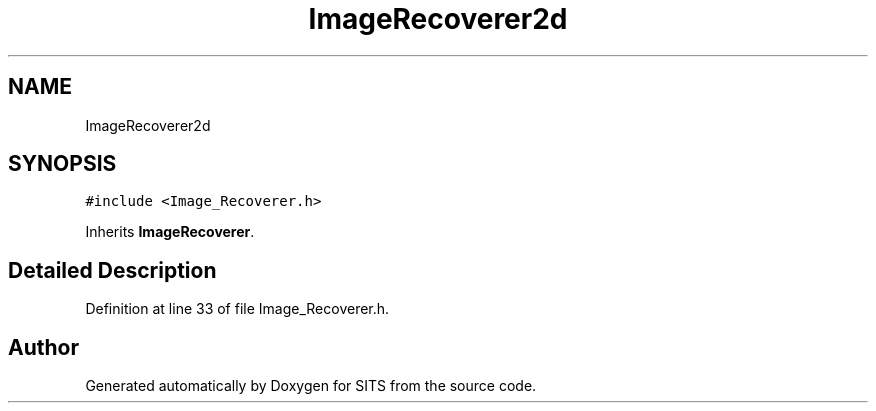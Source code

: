 .TH "ImageRecoverer2d" 3 "Tue May 2 2017" "Version .101" "SITS" \" -*- nroff -*-
.ad l
.nh
.SH NAME
ImageRecoverer2d
.SH SYNOPSIS
.br
.PP
.PP
\fC#include <Image_Recoverer\&.h>\fP
.PP
Inherits \fBImageRecoverer\fP\&.
.SH "Detailed Description"
.PP 
Definition at line 33 of file Image_Recoverer\&.h\&.

.SH "Author"
.PP 
Generated automatically by Doxygen for SITS from the source code\&.
